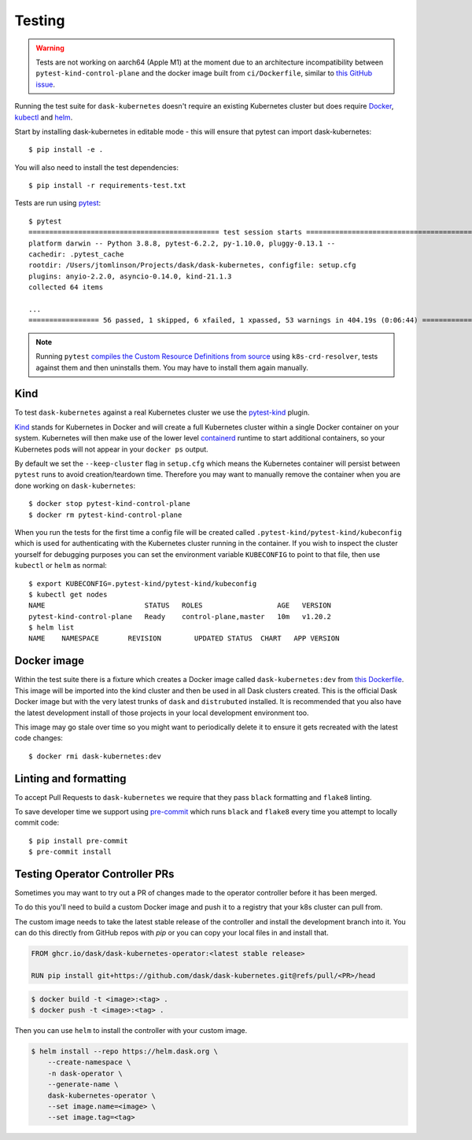 Testing
=======

.. warning:: Tests are not working on aarch64 (Apple M1) at the moment due to an architecture incompatibility between ``pytest-kind-control-plane`` and the docker image built from ``ci/Dockerfile``, similar to `this GitHub issue <https://github.com/kubernetes-sigs/kind/issues/2402>`_.

Running the test suite for ``dask-kubernetes`` doesn't require an existing Kubernetes cluster but does require
`Docker <https://docs.docker.com/get-docker/>`_, `kubectl <https://kubernetes.io/docs/tasks/tools/#kubectl>`_ and `helm <https://helm.sh/docs/intro/install/>`_.

Start by installing dask-kubernetes in editable mode - this will ensure that pytest can import dask-kubernetes::

    $ pip install -e .


You will also need to install the test dependencies::

    $ pip install -r requirements-test.txt

Tests are run using `pytest <https://docs.pytest.org/en/stable/>`_::

    $ pytest
    ============================================== test session starts ==============================================
    platform darwin -- Python 3.8.8, pytest-6.2.2, py-1.10.0, pluggy-0.13.1 --
    cachedir: .pytest_cache
    rootdir: /Users/jtomlinson/Projects/dask/dask-kubernetes, configfile: setup.cfg
    plugins: anyio-2.2.0, asyncio-0.14.0, kind-21.1.3
    collected 64 items

    ...
    ================= 56 passed, 1 skipped, 6 xfailed, 1 xpassed, 53 warnings in 404.19s (0:06:44) ==================


.. note::
    Running ``pytest`` `compiles the Custom Resource Definitions from source <https://github.com/dask/dask-kubernetes/blob/7c845e9679b614b7b554f10127876d5eb7cb318b/dask_kubernetes/conftest.py#L77>`_ using ``k8s-crd-resolver``, tests against them and then uninstalls them. You may have to install them again manually.

Kind
----

To test ``dask-kubernetes`` against a real Kubernetes cluster we use the `pytest-kind <https://pypi.org/project/pytest-kind/>`_ plugin.

`Kind <https://kind.sigs.k8s.io/>`_ stands for Kubernetes in Docker and will create a full Kubernetes cluster within a single Docker container on your system.
Kubernetes will then make use of the lower level `containerd <https://containerd.io/>`_ runtime to start additional containers, so your Kubernetes pods will not
appear in your ``docker ps`` output.

By default we set the ``--keep-cluster`` flag in ``setup.cfg`` which means the Kubernetes container will persist between ``pytest`` runs
to avoid creation/teardown time. Therefore you may want to manually remove the container when you are done working on ``dask-kubernetes``::

    $ docker stop pytest-kind-control-plane
    $ docker rm pytest-kind-control-plane

When you run the tests for the first time a config file will be created called ``.pytest-kind/pytest-kind/kubeconfig`` which is used for authenticating
with the Kubernetes cluster running in the container. If you wish to inspect the cluster yourself for debugging purposes you can set the environment
variable ``KUBECONFIG`` to point to that file, then use ``kubectl`` or ``helm`` as normal::

    $ export KUBECONFIG=.pytest-kind/pytest-kind/kubeconfig
    $ kubectl get nodes
    NAME                        STATUS   ROLES                  AGE   VERSION
    pytest-kind-control-plane   Ready    control-plane,master   10m   v1.20.2
    $ helm list
    NAME    NAMESPACE       REVISION        UPDATED STATUS  CHART   APP VERSION

Docker image
------------

Within the test suite there is a fixture which creates a Docker image called ``dask-kubernetes:dev`` from `this Dockerfile <https://github.com/dask/dask-kubernetes/blob/main/ci/Dockerfile>`_.
This image will be imported into the kind cluster and then be used in all Dask clusters created.
This is the official Dask Docker image but with the very latest trunks of ``dask`` and ``distrubuted`` installed. It is recommended that you also have the
latest development install of those projects in your local development environment too.

This image may go stale over time so you might want to periodically delete it to ensure it gets recreated with the latest code changes::

   $ docker rmi dask-kubernetes:dev

Linting and formatting
----------------------

To accept Pull Requests to ``dask-kubernetes`` we require that they pass ``black`` formatting and ``flake8`` linting.

To save developer time we support using `pre-commit <https://pre-commit.com/>`_ which runs ``black`` and ``flake8`` every time
you attempt to locally commit code::

   $ pip install pre-commit
   $ pre-commit install

Testing Operator Controller PRs
--------------------------------

Sometimes you may want to try out a PR of changes made to the operator controller before it has been merged.

To do this you'll need to build a custom Docker image and push it to a registry that your k8s cluster can pull from.

The custom image needs to take the latest stable release of the controller and install the development branch into it.
You can do this directly from GitHub repos with `pip` or you can copy your local files in and install that.

.. code-block:: dockerfile

    FROM ghcr.io/dask/dask-kubernetes-operator:<latest stable release>

    RUN pip install git+https://github.com/dask/dask-kubernetes.git@refs/pull/<PR>/head

.. code-block:: console

    $ docker build -t <image>:<tag> .
    $ docker push -t <image>:<tag> .

Then you can use ``helm`` to install the controller with your custom image.

.. code-block:: console

    $ helm install --repo https://helm.dask.org \
        --create-namespace \
        -n dask-operator \
        --generate-name \
        dask-kubernetes-operator \
        --set image.name=<image> \
        --set image.tag=<tag>
